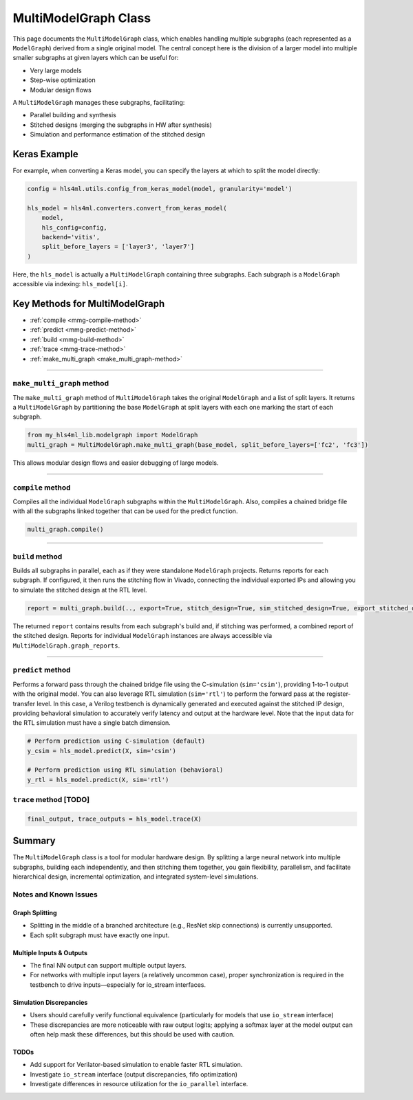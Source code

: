 =======================
MultiModelGraph Class
=======================

This page documents the ``MultiModelGraph`` class, which enables handling multiple subgraphs (each represented as a ``ModelGraph``) derived from a single original model.
The central concept here is the division of a larger model into multiple smaller subgraphs at given layers which can be useful for:

* Very large models
* Step-wise optimization
* Modular design flows

A ``MultiModelGraph`` manages these subgraphs, facilitating:

* Parallel building and synthesis
* Stitched designs (merging the subgraphs in HW after synthesis)
* Simulation and performance estimation of the stitched design

--------------
Keras Example
--------------

For example, when converting a Keras model, you can specify the layers at which to split the model directly:

.. code-block:: python

   config = hls4ml.utils.config_from_keras_model(model, granularity='model')

   hls_model = hls4ml.converters.convert_from_keras_model(
       model,
       hls_config=config,
       backend='vitis',
       split_before_layers = ['layer3', 'layer7']
   )

Here, the ``hls_model`` is actually a ``MultiModelGraph`` containing three subgraphs. Each subgraph is a ``ModelGraph`` accessible via indexing: ``hls_model[i]``.


----------------------------------
Key Methods for MultiModelGraph
----------------------------------

* :ref:`compile <mmg-compile-method>`
* :ref:`predict <mmg-predict-method>`
* :ref:`build <mmg-build-method>`
* :ref:`trace <mmg-trace-method>`
* :ref:`make_multi_graph <make_multi_graph-method>`

----

.. _make_multi_graph-method:

``make_multi_graph`` method
===========================

The ``make_multi_graph`` method of ``MultiModelGraph`` takes the original ``ModelGraph`` and a list of split layers. It returns a ``MultiModelGraph`` by partitioning the base ``ModelGraph`` at split layers with each one marking the start of each subgraph.

.. code-block:: python

   from my_hls4ml_lib.modelgraph import ModelGraph
   multi_graph = MultiModelGraph.make_multi_graph(base_model, split_before_layers=['fc2', 'fc3'])

This allows modular design flows and easier debugging of large models.

----

.. _mmg-compile-method:

``compile`` method
==================

Compiles all the individual ``ModelGraph`` subgraphs within the ``MultiModelGraph``. Also, compiles a chained bridge file with all the subgraphs linked together that can be used for the predict function.

.. code-block:: python

   multi_graph.compile()

----

.. _mmg-build-method:

``build`` method
================

Builds all subgraphs in parallel, each as if they were standalone ``ModelGraph`` projects. Returns reports for each subgraph. If configured, it then runs the stitching flow in Vivado, connecting the individual exported IPs and allowing you to simulate the stitched design at the RTL level.

.. code-block:: python

   report = multi_graph.build(.., export=True, stitch_design=True, sim_stitched_design=True, export_stitched_design=True))

The returned ``report`` contains results from each subgraph's build and, if stitching was performed, a combined report of the stitched design. Reports for individual ``ModelGraph`` instances are always accessible via
``MultiModelGraph.graph_reports``.


----

.. _mmg-predict-method:

``predict`` method
==================

Performs a forward pass through the chained bridge file using the C-simulation (``sim='csim'``), providing 1-to-1 output with the original model. You can also leverage RTL simulation (``sim='rtl'``) to perform the forward pass at the register-transfer level. In this case, a Verilog testbench is dynamically generated and executed against the stitched IP design, providing behavioral simulation to accurately verify latency and output at the hardware level. Note that the input data for the RTL simulation must have a single batch dimension.

.. code-block:: python

   # Perform prediction using C-simulation (default)
   y_csim = hls_model.predict(X, sim='csim')

   # Perform prediction using RTL simulation (behavioral)
   y_rtl = hls_model.predict(X, sim='rtl')


.. _mmg-trace-method:

``trace`` method [TODO]
================


.. code-block:: python

   final_output, trace_outputs = hls_model.trace(X)


--------------------------
Summary
--------------------------

The ``MultiModelGraph`` class is a tool for modular hardware design. By splitting a large neural network into multiple subgraphs, building each independently, and then stitching them together, you gain flexibility, parallelism, and facilitate hierarchical design, incremental optimization, and integrated system-level simulations.


Notes and Known Issues
=======================

Graph Splitting
---------------

-  Splitting in the middle of a branched architecture (e.g., ResNet skip connections) is currently unsupported.
-  Each split subgraph must have exactly one input.

Multiple Inputs & Outputs
-------------------------

- The final NN output can support multiple output layers.
- For networks with multiple input layers (a relatively uncommon case), proper synchronization is required in the testbench to drive inputs—especially for io_stream interfaces.

Simulation Discrepancies
------------------------

- Users should carefully verify functional equivalence (particularly for models that use ``io_stream`` interface)
- These discrepancies are more noticeable with raw output logits; applying a softmax layer at the model output can often help mask these differences, but this should be used with caution.

TODOs
-----------------------

- Add support for Verilator-based simulation to enable faster RTL simulation.
- Investigate ``io_stream`` interface (output discrepancies, fifo optimization)
- Investigate differences in resource utilization for the ``io_parallel`` interface.
